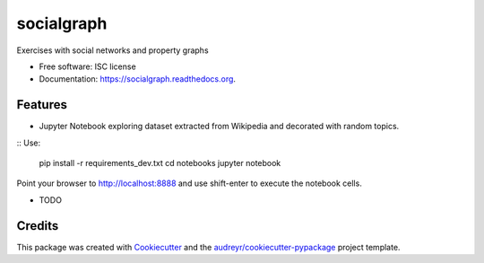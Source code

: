 ===============================
socialgraph
===============================

.. image:: https://img.shields.io/pypi/v/socialgraph.svg
        :target: https://pypi.python.org/pypi/socialgraph

.. image:: https://img.shields.io/travis/rodsenra/socialgraph.svg
        :target: https://travis-ci.org/rodsenra/socialgraph

.. image:: https://readthedocs.org/projects/socialgraph/badge/?version=latest
        :target: https://readthedocs.org/projects/socialgraph/?badge=latest
        :alt: Documentation Status


Exercises with social networks and property graphs

* Free software: ISC license
* Documentation: https://socialgraph.readthedocs.org.



Features
--------

* Jupyter Notebook exploring dataset extracted from Wikipedia and decorated with random topics.

:: Use:

    pip install -r requirements_dev.txt
    cd notebooks
    jupyter notebook

Point your browser to http://localhost:8888 and use shift-enter to execute the notebook cells.


* TODO

Credits
---------

This package was created with Cookiecutter_ and the `audreyr/cookiecutter-pypackage`_ project template.

.. _Cookiecutter: https://github.com/audreyr/cookiecutter
.. _`audreyr/cookiecutter-pypackage`: https://github.com/audreyr/cookiecutter-pypackage

